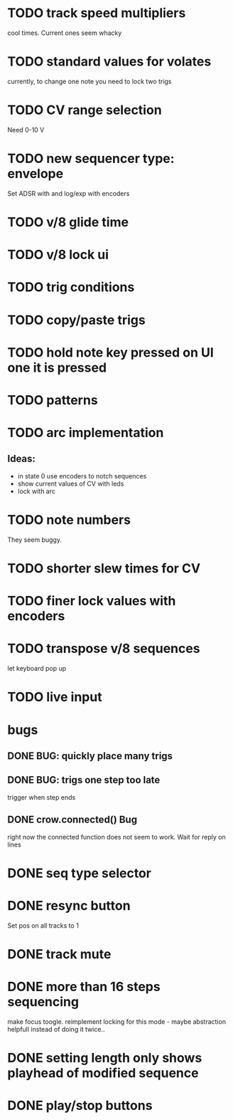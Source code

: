 * TODO track speed multipliers
cool times. Current ones seem whacky
* TODO standard values for volates
  currently, to change one note you need to lock two trigs
* TODO CV range selection
Need 0-10 V
* TODO new sequencer type: envelope
Set ADSR with and log/exp with encoders
* TODO v/8 glide time
* TODO v/8 lock ui 
* TODO trig conditions
* TODO copy/paste trigs
* TODO hold note key pressed on UI one it is pressed
* TODO patterns
* TODO arc implementation
** Ideas:
- in state 0 use encoders to notch sequences
- show current values of CV with leds
- lock with arc
* TODO note numbers
They seem buggy. 
* TODO shorter slew times for CV
* TODO finer lock values with encoders
* TODO transpose v/8 sequences
let keyboard pop up
* TODO live input

* bugs
** DONE BUG: quickly place many trigs
** DONE BUG: trigs one step too late
   trigger when step ends
** DONE crow.connected() Bug
 right now the connected function does not seem to work. Wait for reply on lines

* DONE seq type selector
* DONE resync button
Set pos on all tracks to 1
* DONE track mute 
* DONE more than 16 steps sequencing
make focus toogle. reimplement locking for this mode - maybe abstraction helpfull instead of doing it twice..
* DONE setting length only shows playhead of modified sequence
* DONE play/stop buttons
